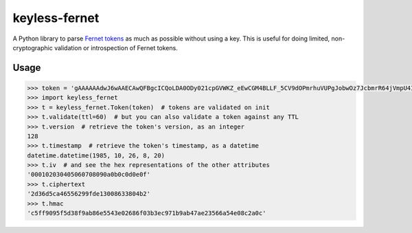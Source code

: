 ==============
keyless-fernet
==============

A Python library to parse `Fernet tokens <https://github.com/fernet>`_ as much
as possible without using a key. This is useful for doing limited,
non-cryptographic validation or introspection of Fernet tokens.

Usage
-----

.. code:: python

    >>> token = 'gAAAAAAdwJ6wAAECAwQFBgcICQoLDA0ODy021cpGVWKZ_eEwCGM4BLLF_5CV9dOPmrhuVUPgJobwOz7JcbmrR64jVmpU4IwqDA=='
    >>> import keyless_fernet
    >>> t = keyless_fernet.Token(token)  # tokens are validated on init
    >>> t.validate(ttl=60)  # but you can also validate a token against any TTL
    >>> t.version  # retrieve the token's version, as an integer
    128
    >>> t.timestamp  # retrieve the token's timestamp, as a datetime
    datetime.datetime(1985, 10, 26, 8, 20)
    >>> t.iv  # and see the hex representations of the other attributes
    '000102030405060708090a0b0c0d0e0f'
    >>> t.ciphertext
    '2d36d5ca46556299fde13008633804b2'
    >>> t.hmac
    'c5ff9095f5d38f9ab86e5543e02686f03b3ec971b9ab47ae23566a54e08c2a0c'
